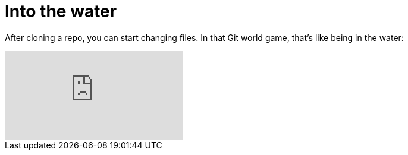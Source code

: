 = Into the water

After cloning a repo, you can start changing files. 
In that Git world game, that's like being in the water:

video::LcFpn-LMerk[youtube]
